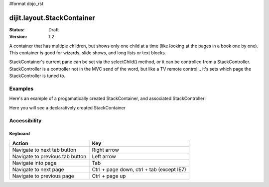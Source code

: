 #format dojo_rst

dijit.layout.StackContainer
===========================

:Status: Draft
:Version: 1.2

A container that has multiple children, but shows only one child at a time (like looking at the pages in a book one by one). This container is good for wizards, slide shows, and long lists or text blocks.

StackContainer's current pane can be set via the selectChild() method, or it can be controlled from a StackController.  StackController
is a controller not in the MVC send of the word, but like a TV remote control... it's sets which page the StackController is tuned to.

Examples
--------

Here's an example of a progamatically created StackContainer, and associated StackController:

.. cv-compound::
 
  .. cv:: javascript

    <script type="text/javascript">
    dojo.require("dijit.layout.StackContainer");
    dojo.require("dijit.layout.ContentPane");
    dojo.addOnLoad(function(){
        var sc = new dijit.layout.StackContainer({
            style: "height: 300px; width: 400px;",
            id: "myProgStackContainer"
        },"scontainer-prog");
  
        var cp1 = new dijit.layout.ContentPane({
             title: "page 1",
             content: "page 1 content"
        });
        sc.addChild(cp1);
  
        var cp2 = new dijit.layout.ContentPane({
             title: "page 2",
             content: "page 2 content"
        });
        sc.addChild(cp2);
  
        var controller = new dijit.layout.StackController({containerId: "myProgStackContainer"}, "scontroller-prog");

        sc.startup();
        controller.startup();
    });
    </script>

  The html is very simple

  .. cv:: html

    <div id="scontainer-prog"></div>
    <div id="scontroller-prog"></div>



Here you will see a declaratively created StackContainer

.. cv-compound::
  
  .. cv:: javascript

    <script type="text/javascript">
    dojo.require("dijit.layout.StackContainer");
    dojo.require("dijit.layout.ContentPane");
    dojo.require("dijit.form.Button");
    </script>

  .. cv:: html

    <button id="previous" onClick="dijit.byId('stackContainer').back()" dojoType="dijit.form.Button"><</button>
    <span dojoType="dijit.layout.StackController" containerId="stackContainer"></span>
    <button id="next" onClick="dijit.byId('stackContainer').forward()" dojoType="dijit.form.Button">></button>
  
    <div dojoType="dijit.layout.StackContainer" id="stackContainer">
      <div dojoType="dijit.layout.ContentPane" title="Questions">
      Please answer following questions
      </div>
      <div dojoType="dijit.layout.ContentPane" title="Answers">
      Here is what you should have answered :P
      </div>
    </div>

  .. cv:: css

    <style type="text/css">
      #stackContainer {
          border: 1px solid #ccc;
          margin-top: 10px;
      }
      
      #stackContainer div {
          padding: 5px;
      }
    </style>

Accessibility
-------------

Keyboard
~~~~~~~~

==========================================    =================================================
Action                                        Key
==========================================    =================================================
Navigate to next tab button                   Right arrow
Navigate to previous tab button               Left arrow
Navigate into page                            Tab
Navigate to next page                         Ctrl + page down, ctrl + tab (except IE7)
Navigate to previous page                     Ctrl + page up
==========================================    =================================================
